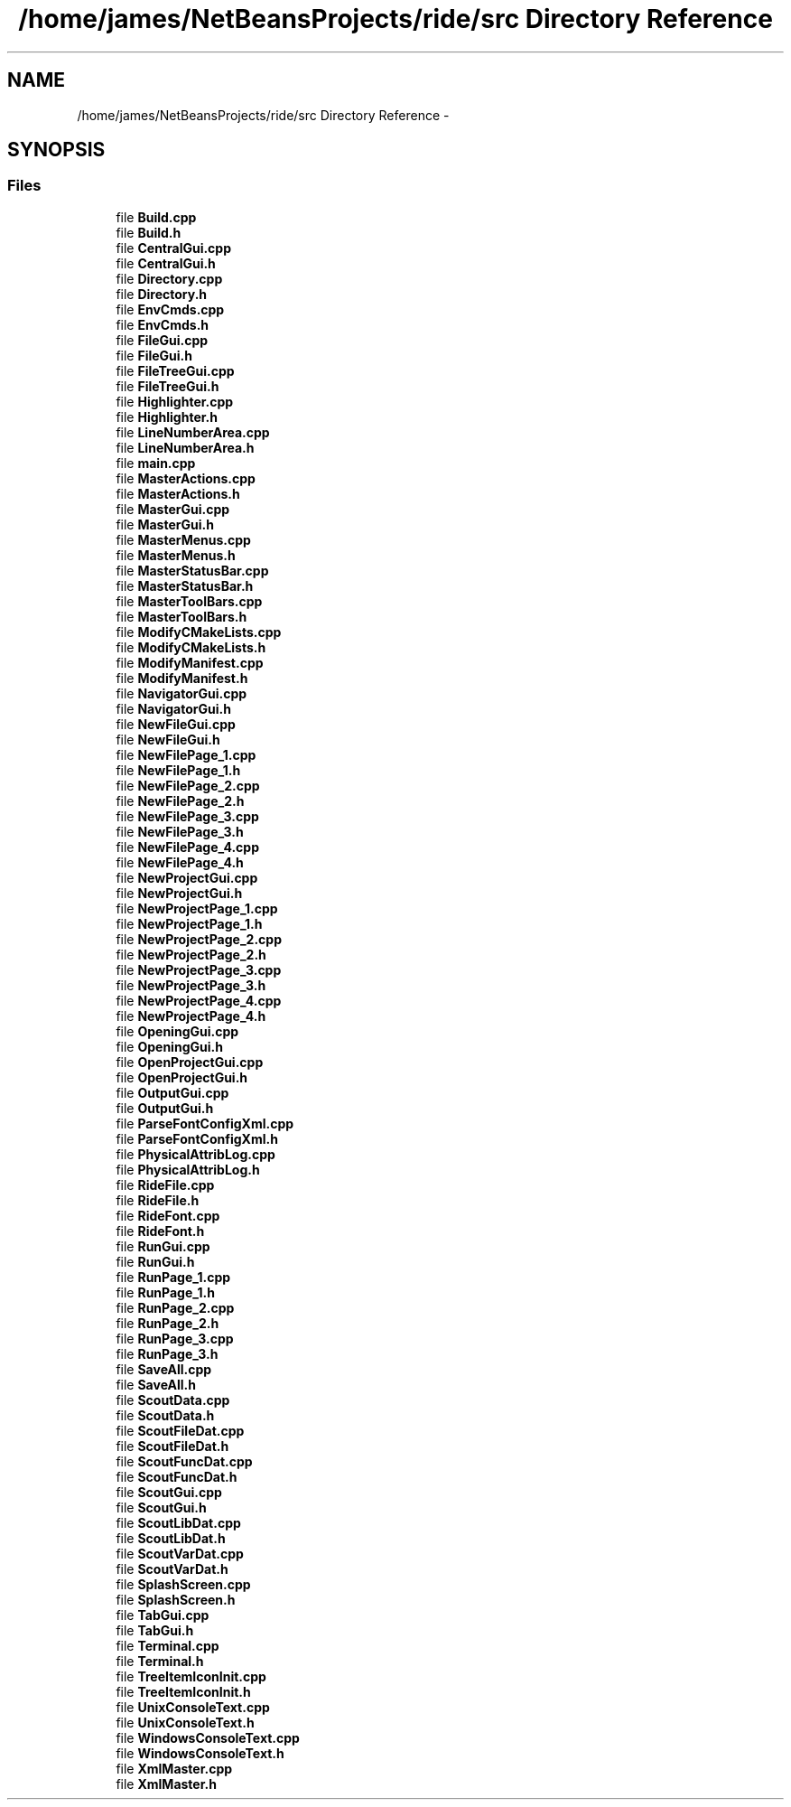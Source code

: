 .TH "/home/james/NetBeansProjects/ride/src Directory Reference" 3 "Sat Jun 6 2015" "Version 0.0.1" "RIDE" \" -*- nroff -*-
.ad l
.nh
.SH NAME
/home/james/NetBeansProjects/ride/src Directory Reference \- 
.SH SYNOPSIS
.br
.PP
.SS "Files"

.in +1c
.ti -1c
.RI "file \fBBuild\&.cpp\fP"
.br
.ti -1c
.RI "file \fBBuild\&.h\fP"
.br
.ti -1c
.RI "file \fBCentralGui\&.cpp\fP"
.br
.ti -1c
.RI "file \fBCentralGui\&.h\fP"
.br
.ti -1c
.RI "file \fBDirectory\&.cpp\fP"
.br
.ti -1c
.RI "file \fBDirectory\&.h\fP"
.br
.ti -1c
.RI "file \fBEnvCmds\&.cpp\fP"
.br
.ti -1c
.RI "file \fBEnvCmds\&.h\fP"
.br
.ti -1c
.RI "file \fBFileGui\&.cpp\fP"
.br
.ti -1c
.RI "file \fBFileGui\&.h\fP"
.br
.ti -1c
.RI "file \fBFileTreeGui\&.cpp\fP"
.br
.ti -1c
.RI "file \fBFileTreeGui\&.h\fP"
.br
.ti -1c
.RI "file \fBHighlighter\&.cpp\fP"
.br
.ti -1c
.RI "file \fBHighlighter\&.h\fP"
.br
.ti -1c
.RI "file \fBLineNumberArea\&.cpp\fP"
.br
.ti -1c
.RI "file \fBLineNumberArea\&.h\fP"
.br
.ti -1c
.RI "file \fBmain\&.cpp\fP"
.br
.ti -1c
.RI "file \fBMasterActions\&.cpp\fP"
.br
.ti -1c
.RI "file \fBMasterActions\&.h\fP"
.br
.ti -1c
.RI "file \fBMasterGui\&.cpp\fP"
.br
.ti -1c
.RI "file \fBMasterGui\&.h\fP"
.br
.ti -1c
.RI "file \fBMasterMenus\&.cpp\fP"
.br
.ti -1c
.RI "file \fBMasterMenus\&.h\fP"
.br
.ti -1c
.RI "file \fBMasterStatusBar\&.cpp\fP"
.br
.ti -1c
.RI "file \fBMasterStatusBar\&.h\fP"
.br
.ti -1c
.RI "file \fBMasterToolBars\&.cpp\fP"
.br
.ti -1c
.RI "file \fBMasterToolBars\&.h\fP"
.br
.ti -1c
.RI "file \fBModifyCMakeLists\&.cpp\fP"
.br
.ti -1c
.RI "file \fBModifyCMakeLists\&.h\fP"
.br
.ti -1c
.RI "file \fBModifyManifest\&.cpp\fP"
.br
.ti -1c
.RI "file \fBModifyManifest\&.h\fP"
.br
.ti -1c
.RI "file \fBNavigatorGui\&.cpp\fP"
.br
.ti -1c
.RI "file \fBNavigatorGui\&.h\fP"
.br
.ti -1c
.RI "file \fBNewFileGui\&.cpp\fP"
.br
.ti -1c
.RI "file \fBNewFileGui\&.h\fP"
.br
.ti -1c
.RI "file \fBNewFilePage_1\&.cpp\fP"
.br
.ti -1c
.RI "file \fBNewFilePage_1\&.h\fP"
.br
.ti -1c
.RI "file \fBNewFilePage_2\&.cpp\fP"
.br
.ti -1c
.RI "file \fBNewFilePage_2\&.h\fP"
.br
.ti -1c
.RI "file \fBNewFilePage_3\&.cpp\fP"
.br
.ti -1c
.RI "file \fBNewFilePage_3\&.h\fP"
.br
.ti -1c
.RI "file \fBNewFilePage_4\&.cpp\fP"
.br
.ti -1c
.RI "file \fBNewFilePage_4\&.h\fP"
.br
.ti -1c
.RI "file \fBNewProjectGui\&.cpp\fP"
.br
.ti -1c
.RI "file \fBNewProjectGui\&.h\fP"
.br
.ti -1c
.RI "file \fBNewProjectPage_1\&.cpp\fP"
.br
.ti -1c
.RI "file \fBNewProjectPage_1\&.h\fP"
.br
.ti -1c
.RI "file \fBNewProjectPage_2\&.cpp\fP"
.br
.ti -1c
.RI "file \fBNewProjectPage_2\&.h\fP"
.br
.ti -1c
.RI "file \fBNewProjectPage_3\&.cpp\fP"
.br
.ti -1c
.RI "file \fBNewProjectPage_3\&.h\fP"
.br
.ti -1c
.RI "file \fBNewProjectPage_4\&.cpp\fP"
.br
.ti -1c
.RI "file \fBNewProjectPage_4\&.h\fP"
.br
.ti -1c
.RI "file \fBOpeningGui\&.cpp\fP"
.br
.ti -1c
.RI "file \fBOpeningGui\&.h\fP"
.br
.ti -1c
.RI "file \fBOpenProjectGui\&.cpp\fP"
.br
.ti -1c
.RI "file \fBOpenProjectGui\&.h\fP"
.br
.ti -1c
.RI "file \fBOutputGui\&.cpp\fP"
.br
.ti -1c
.RI "file \fBOutputGui\&.h\fP"
.br
.ti -1c
.RI "file \fBParseFontConfigXml\&.cpp\fP"
.br
.ti -1c
.RI "file \fBParseFontConfigXml\&.h\fP"
.br
.ti -1c
.RI "file \fBPhysicalAttribLog\&.cpp\fP"
.br
.ti -1c
.RI "file \fBPhysicalAttribLog\&.h\fP"
.br
.ti -1c
.RI "file \fBRideFile\&.cpp\fP"
.br
.ti -1c
.RI "file \fBRideFile\&.h\fP"
.br
.ti -1c
.RI "file \fBRideFont\&.cpp\fP"
.br
.ti -1c
.RI "file \fBRideFont\&.h\fP"
.br
.ti -1c
.RI "file \fBRunGui\&.cpp\fP"
.br
.ti -1c
.RI "file \fBRunGui\&.h\fP"
.br
.ti -1c
.RI "file \fBRunPage_1\&.cpp\fP"
.br
.ti -1c
.RI "file \fBRunPage_1\&.h\fP"
.br
.ti -1c
.RI "file \fBRunPage_2\&.cpp\fP"
.br
.ti -1c
.RI "file \fBRunPage_2\&.h\fP"
.br
.ti -1c
.RI "file \fBRunPage_3\&.cpp\fP"
.br
.ti -1c
.RI "file \fBRunPage_3\&.h\fP"
.br
.ti -1c
.RI "file \fBSaveAll\&.cpp\fP"
.br
.ti -1c
.RI "file \fBSaveAll\&.h\fP"
.br
.ti -1c
.RI "file \fBScoutData\&.cpp\fP"
.br
.ti -1c
.RI "file \fBScoutData\&.h\fP"
.br
.ti -1c
.RI "file \fBScoutFileDat\&.cpp\fP"
.br
.ti -1c
.RI "file \fBScoutFileDat\&.h\fP"
.br
.ti -1c
.RI "file \fBScoutFuncDat\&.cpp\fP"
.br
.ti -1c
.RI "file \fBScoutFuncDat\&.h\fP"
.br
.ti -1c
.RI "file \fBScoutGui\&.cpp\fP"
.br
.ti -1c
.RI "file \fBScoutGui\&.h\fP"
.br
.ti -1c
.RI "file \fBScoutLibDat\&.cpp\fP"
.br
.ti -1c
.RI "file \fBScoutLibDat\&.h\fP"
.br
.ti -1c
.RI "file \fBScoutVarDat\&.cpp\fP"
.br
.ti -1c
.RI "file \fBScoutVarDat\&.h\fP"
.br
.ti -1c
.RI "file \fBSplashScreen\&.cpp\fP"
.br
.ti -1c
.RI "file \fBSplashScreen\&.h\fP"
.br
.ti -1c
.RI "file \fBTabGui\&.cpp\fP"
.br
.ti -1c
.RI "file \fBTabGui\&.h\fP"
.br
.ti -1c
.RI "file \fBTerminal\&.cpp\fP"
.br
.ti -1c
.RI "file \fBTerminal\&.h\fP"
.br
.ti -1c
.RI "file \fBTreeItemIconInit\&.cpp\fP"
.br
.ti -1c
.RI "file \fBTreeItemIconInit\&.h\fP"
.br
.ti -1c
.RI "file \fBUnixConsoleText\&.cpp\fP"
.br
.ti -1c
.RI "file \fBUnixConsoleText\&.h\fP"
.br
.ti -1c
.RI "file \fBWindowsConsoleText\&.cpp\fP"
.br
.ti -1c
.RI "file \fBWindowsConsoleText\&.h\fP"
.br
.ti -1c
.RI "file \fBXmlMaster\&.cpp\fP"
.br
.ti -1c
.RI "file \fBXmlMaster\&.h\fP"
.br
.in -1c
